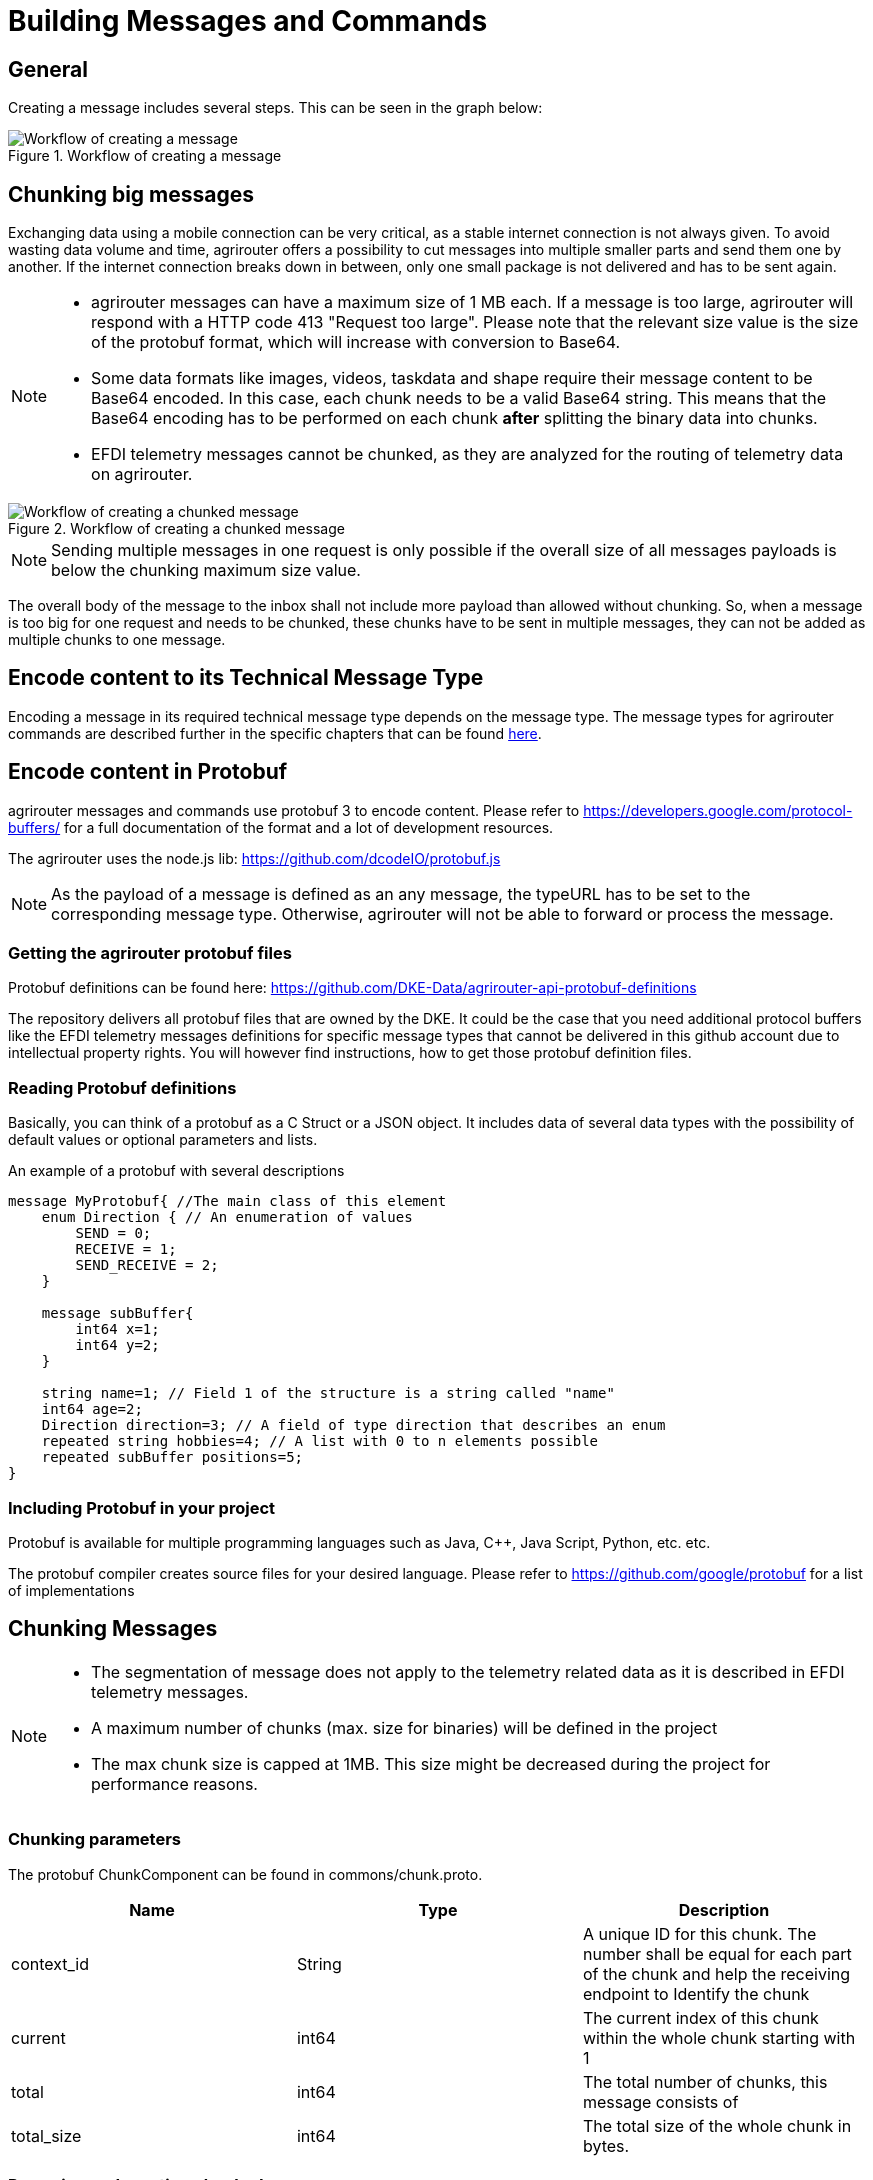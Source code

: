 = Building Messages and Commands
:imagesdir: ../../assets/images

== General

Creating a message includes several steps. This can be seen in the graph below:

.Workflow of creating a message
image::ig2/image42.png[Workflow of creating a message]

== Chunking big messages

Exchanging data using a mobile connection can be very critical, as a stable internet connection is not always given. To avoid wasting data volume and time, agrirouter offers a possibility to cut messages into multiple smaller parts and send them one by another. If the internet connection breaks down in between, only one small package is not delivered and has to be sent again.

[NOTE]
====
* agrirouter messages can have a maximum size of 1 MB each. If a message is too large, agrirouter will respond with a HTTP code 413 "Request too large". Please note that the relevant size value is the size of the protobuf format, which will increase with conversion to Base64.

* Some data formats like images, videos, taskdata and shape require their message content to be Base64 encoded. In this case, each chunk needs to be a valid Base64 string. This means that the Base64 encoding has to be performed on each chunk **after** splitting the binary data into chunks.

* EFDI telemetry messages cannot be chunked, as they are analyzed for the routing of telemetry data on agrirouter.
====

.Workflow of creating a chunked message
image::ig2/image43.png[Workflow of creating a chunked message]

[NOTE]
====
Sending multiple messages in one request is only possible if the overall size of all messages payloads is below the chunking maximum size value.
====

The overall body of the message to the inbox shall not include more payload than allowed without chunking. So, when a message is too big for one request and needs to be chunked, these chunks have to be sent in multiple messages, they can not be added as multiple chunks to one message.

== Encode content to its Technical Message Type

Encoding a message in its required technical message type depends on the message type. The message types for agrirouter commands are described further in the specific chapters that can be found xref:./../tmt/overview.adoc[here].

== Encode content in Protobuf

agrirouter messages and commands use protobuf 3 to encode content. Please refer to https://developers.google.com/protocol-buffers/ for a full documentation of the format and a lot of development resources.

The agrirouter uses the node.js lib: https://github.com/dcodeIO/protobuf.js

[NOTE]
====
As the payload of a message is defined as an any message, the typeURL has to be set to the corresponding message type. Otherwise, agrirouter will not be able to forward or process the message.
====

=== Getting the agrirouter protobuf files

Protobuf definitions can be found here: https://github.com/DKE-Data/agrirouter-api-protobuf-definitions

The repository delivers all protobuf files that are owned by the DKE. It could be the case that you need additional protocol buffers like the EFDI telemetry messages definitions for specific message types that cannot be delivered in this github account due to intellectual property rights. You will however find instructions, how to get those protobuf definition files.

=== Reading Protobuf definitions

Basically, you can think of a protobuf as a C Struct or a JSON object. It includes data of several data types with the possibility of default values or optional parameters and lists.

An example of a protobuf with several descriptions
[source,protobuf]
----
message MyProtobuf{ //The main class of this element
    enum Direction { // An enumeration of values
        SEND = 0;
        RECEIVE = 1;
        SEND_RECEIVE = 2;
    }

    message subBuffer{
        int64 x=1;
        int64 y=2;
    }

    string name=1; // Field 1 of the structure is a string called "name"
    int64 age=2;
    Direction direction=3; // A field of type direction that describes an enum
    repeated string hobbies=4; // A list with 0 to n elements possible
    repeated subBuffer positions=5;
}
----

=== Including Protobuf in your project

Protobuf is available for multiple programming languages such as Java, C++, Java Script, Python, etc. etc.

The protobuf compiler creates source files for your desired language. Please refer to https://github.com/google/protobuf for a list of implementations

== Chunking Messages

[NOTE]
====
* The segmentation of message does not apply to the telemetry related data as it is described in EFDI telemetry messages.

* A maximum number of chunks (max. size for binaries) will be defined in the project

 * The max chunk size is capped at 1MB. This size might be decreased during the project for performance reasons.
====

=== Chunking parameters

The protobuf ChunkComponent can be found in commons/chunk.proto.

[cols=",,",options="header",]
|==========================================================================================================================================================
|Name |Type |Description
|context_id |String |A unique ID for this chunk. The number shall be equal for each part of the chunk and help the receiving endpoint to Identify the chunk
|current |int64 |The current index of this chunk within the whole chunk starting with 1
|total |int64 |The total number of chunks, this message consists of
|total_size |int64 |The total size of the whole chunk in bytes.
|==========================================================================================================================================================

=== Preparing and creating chunked messages

If it is recognized that a message needs to be split into multiple chunks, starting from here, the single message is sent to agrirouter by splitting the message body and creating multiple requests to the agrirouter, each including a new chunk element.

[NOTE]
====
agrirouter does neither check nor inform about Chunks that have not yet been delivered to agrirouter. It will forward the single parts and the receiving endpoint(s) will have to take care of realigning the parts.
====

== Creating Metadata

agrirouter messages can include metadata. This way, additional information about a file can be transmitted. 

Currently, the following parameters are possible:
[cols=",,",options="header",]
|=====================================================================================================================================
|Parameter |Type |Description
|file_name |String |The name of the file that is sent. Used especially for TaskSets
|=====================================================================================================================================

Adding metadata is an optional feature since release 1.2 of the agrirouter. Older systems might not interpret the information, however, they are still compatible.

[IMPORTANT]
====
In case of a chunked message that shall include metadata, every single message shall include the metadata field.
====



== Building the envelope

The envelope is a protobuf structure of type agrirouter.request.RequestEnvelope.

The parameters as overview:

[cols=",,",options="header",]
|=====================================================================================================================================
|Parameter |Type |Description
|application_message_id |String |A unique ID for this message. UUID required
|application_message_seq_no |int64 |An indicator, in which order the client sent the message. The smallest sequence number must be >0.
|technical_message_type |string |The TMT; see xref:../tmt/overview.adoc[Technical Message Types]
|team_set_context_id |string |The relevant teamset for this message; just in case, it changes
|mode |mode |DIRECT, PUBLISH or PUBLISH_WITH_DIRECT.
|recipients |string(repeated) |A list of endpoint IDs to forward the message to.
|chunk_info |ChunkComponent |The chunking information for split messages.
|timestamp |google.protobuf.Timestamp |The timestamp, when the message was created.
|metadata | agrirouter.commons.Metadata | Metadata about the sent message.
|=====================================================================================================================================

For the timestamp format definition, please refer to: link:https://github.com/google/protobuf/blob/master/src/google/protobuf/timestamp.proto[TimeStamps].

[NOTE]
====
The application_message_sequence_no shall not be 0, as this might lead to misbehavior in any C++ Implementation of the agrirouter interface. To be consistent with every endpoint, it shall also not be done in other languages, even though they do not have a problem with that on their side of the agrirouter.
====

== Building the payload

The structure of the payload depends on the technical message type. Its always some kind of protobuf structure, please refer to the chapters on technical message types for further information.

== Connecting envelope and payload

Envelope and content are packaged into one container by using the technique of "Delimited Messages". Please note that this is *not* simply copying both memory buffers into one buffer. Please refer to https://developers.google.com/protocol-buffers/docs/techniques[https://developers.google.com/protocol-buffers/docs/techniques#streaming]

[NOTE]
====
Note that this concept is not supported in all protobuf libraries (in Java and node.js it is, in C++ it is not in every version)
====

If building streaming is required for the language and libraries that you use, please note that Delimited messages are attached to each other like this: Length1,Content1,Length2,Content2,…. The variable size of Length is the length of a varint; see https://developers.google.com/protocol-buffers/docs/encoding#varints.

A solution for C++ can be found here: link:https://stackoverflow.com/questions/2340730/are-there-c-equivalents-for-the-protocol-buffers-delimited-i-o-functions-in-ja/

== Message container

The message needs to be packaged into a message container that includes the message itself and a timestamp. Going forward from this step, the encoding can either be in protobuf or JSON. For MQTT, it has to be JSON, for REST, it can be both.

=== Encode in Base64

This step is only required if your app instance communicates with its endpoint using MQTT or JSON based REST.

Encode the serialized binary protobuf stream into a base64 string. All further steps will be done in JSON from now on.

=== Go on in Protobuf

agrirouter REST endpoints are also capable of exchanging protobuf.

When using protobuf, the whole message including the upcoming steps will be encoded in protobuf. The container is an element of type any in the message; see further steps.

== Adding the Timestamp

The Timestamp and the message now have to be packaged into one JSON or Protobuf object with the timestamp of the message sending time. This timestamp shall use UTC.

[NOTE]
====
The timestamp is the time of recording the message, not the timestamp of sending it.
====

== Add Message to List of Messages

The object can now be added to the list of messages that shall be sent to the endpoint at once. It’s important to know that all these messages have the same recipient list.

=== JSON

The message list is a JSON array of message containers and called measures in the following:

    {message,timestamp}

=== Protobuf

The protobuf container can be found here:

It looks as follows:
[source,protobuf]
----
message Measure {
    repeated google.protobuf.Any values = 1;
}
----

Each measure includes 2 Any-Objects. 

The first Any-Object is named
   
   message

and includes a bytes object of the following structure

[source,protobuf]
----
syntax = "proto3";

package gateway;

option java_package = "com.sap.iotservices.common.protobuf.gateway";
option java_outer_classname = "MeasureRequestMessageProtos";

message MeasureRequestMessage {

    bytes message = 1;
}
----

The second Any-Object is named

  timestamp

and includes a String representing the milliseconds since 01.01.1970 00:00:00.000.




[NOTE]
====
Please note that this definition is part of the message definition below (when it comes to definition of the whole message).
====

== Build message

To have a fully compatible message, we now need to take the list if messages and add a header describing the sending endpoint.

Parameters List:

[cols="1,3,2,4",options="header",]
|=================================================================================
|# |Name |Type |Description
|1 |sensorAlternateId |String |The source of this message, e.g. the CU or a device
|2 |capabilitesAlternateId |String |An internal value
|3 |measures |Array |An Array of messages and Timepoints
|3.1 |message |Base64/Protobuf |A base64 encoded message
|3.2 |timestamp |Timestamp |The timestamp of recording
|=================================================================================

=== JSON setup

The JSON setup looks like this:
[source,json]
----
{
    "sensorAlternateId": "{{sensorAlternateId}}",
    "capabilityAlternateId": "{{capabilityAlternateId}}",
    "measures": [["{{encoded_request}}", "{{$timestamp}}"]]
}
----

=== Protobuf setup

The protobuf message can be found link:https://help.sap.com/viewer/643f531cbf50462c8cc45139ba2dd051/Cloud/en-US/e97b63e35f9a4bdbab72075e7bd37ccf.html[here].

It looks as follows:
[source,protobuf]
----
syntax = "proto3";
import "google/protobuf/any.proto";
package gateway;
option java_package = "com.sap.iotservices.common.protobuf.gateway";
option java_outer_classname = "MeasureProtos";
message MeasureRequest {
    string capabilityAlternateId = 1;
    string sensorAlternateId = 2;
    string sensorTypeAlternateId = 3;
    int64 timestamp = 4;
    repeated Measure measures = 5;
    message Measure {
        repeated google.protobuf.Any values = 1;
    }
}
----

Here is an example for a message sent to request the unfiltered endpoint list. It's of course sent as binary, but to be able to put it into this documentation, it's encoded in Base64:
====
 CiQ3OWRmZDkxOC03MDUxLTQ3MWEtOWI3My0zZjNjMjNkZWNhMzgSJDgyYThiYzIzLTdjYzItND
 MxYS1iNzdlLTBiNzRmOWE1M2NiNyCXlv7hBSqDAgrGAQoibWVzc2FnZS9nb29nbGUucHJvdG9i
 dWYuQnl0ZXNWYWx1ZRKfAQqcAVMKJDE2NDlhNWQ4LTNkZWMtNDZlYi05ZDkxLWI0MWNlOWFhMj
 EyMhABGh1ka2U6bGlzdF9lbmRwb2ludHNfdW5maWx0ZXJlZEIKCJeW/uEFEMCEPUcKRQo1YWdy
 aXJvdXRlci5yZXF1ZXN0LnBheWxvYWQuYWNjb3VudC5MaXN0RW5kcG9pbnRzUXVlcnkSDAoIaW
 1nOmpwZWcQAgo4CiV0aW1lc3RhbXAvZ29vZ2xlLnByb3RvYnVmLlN0cmluZ1ZhbHVlEg8KDTE1
 NDc2NjgyNDcwMDA=
====

What you will find:

* sensorAlternateID: 0525cc41-37c4-45b6-9c0d-8a12502c8faa
* capabilityAlternateId: 79dfd918-7051-471a-9b73-3f3c23deca38
* technicalMessageType: dke:list_endpoints_unfiltered
